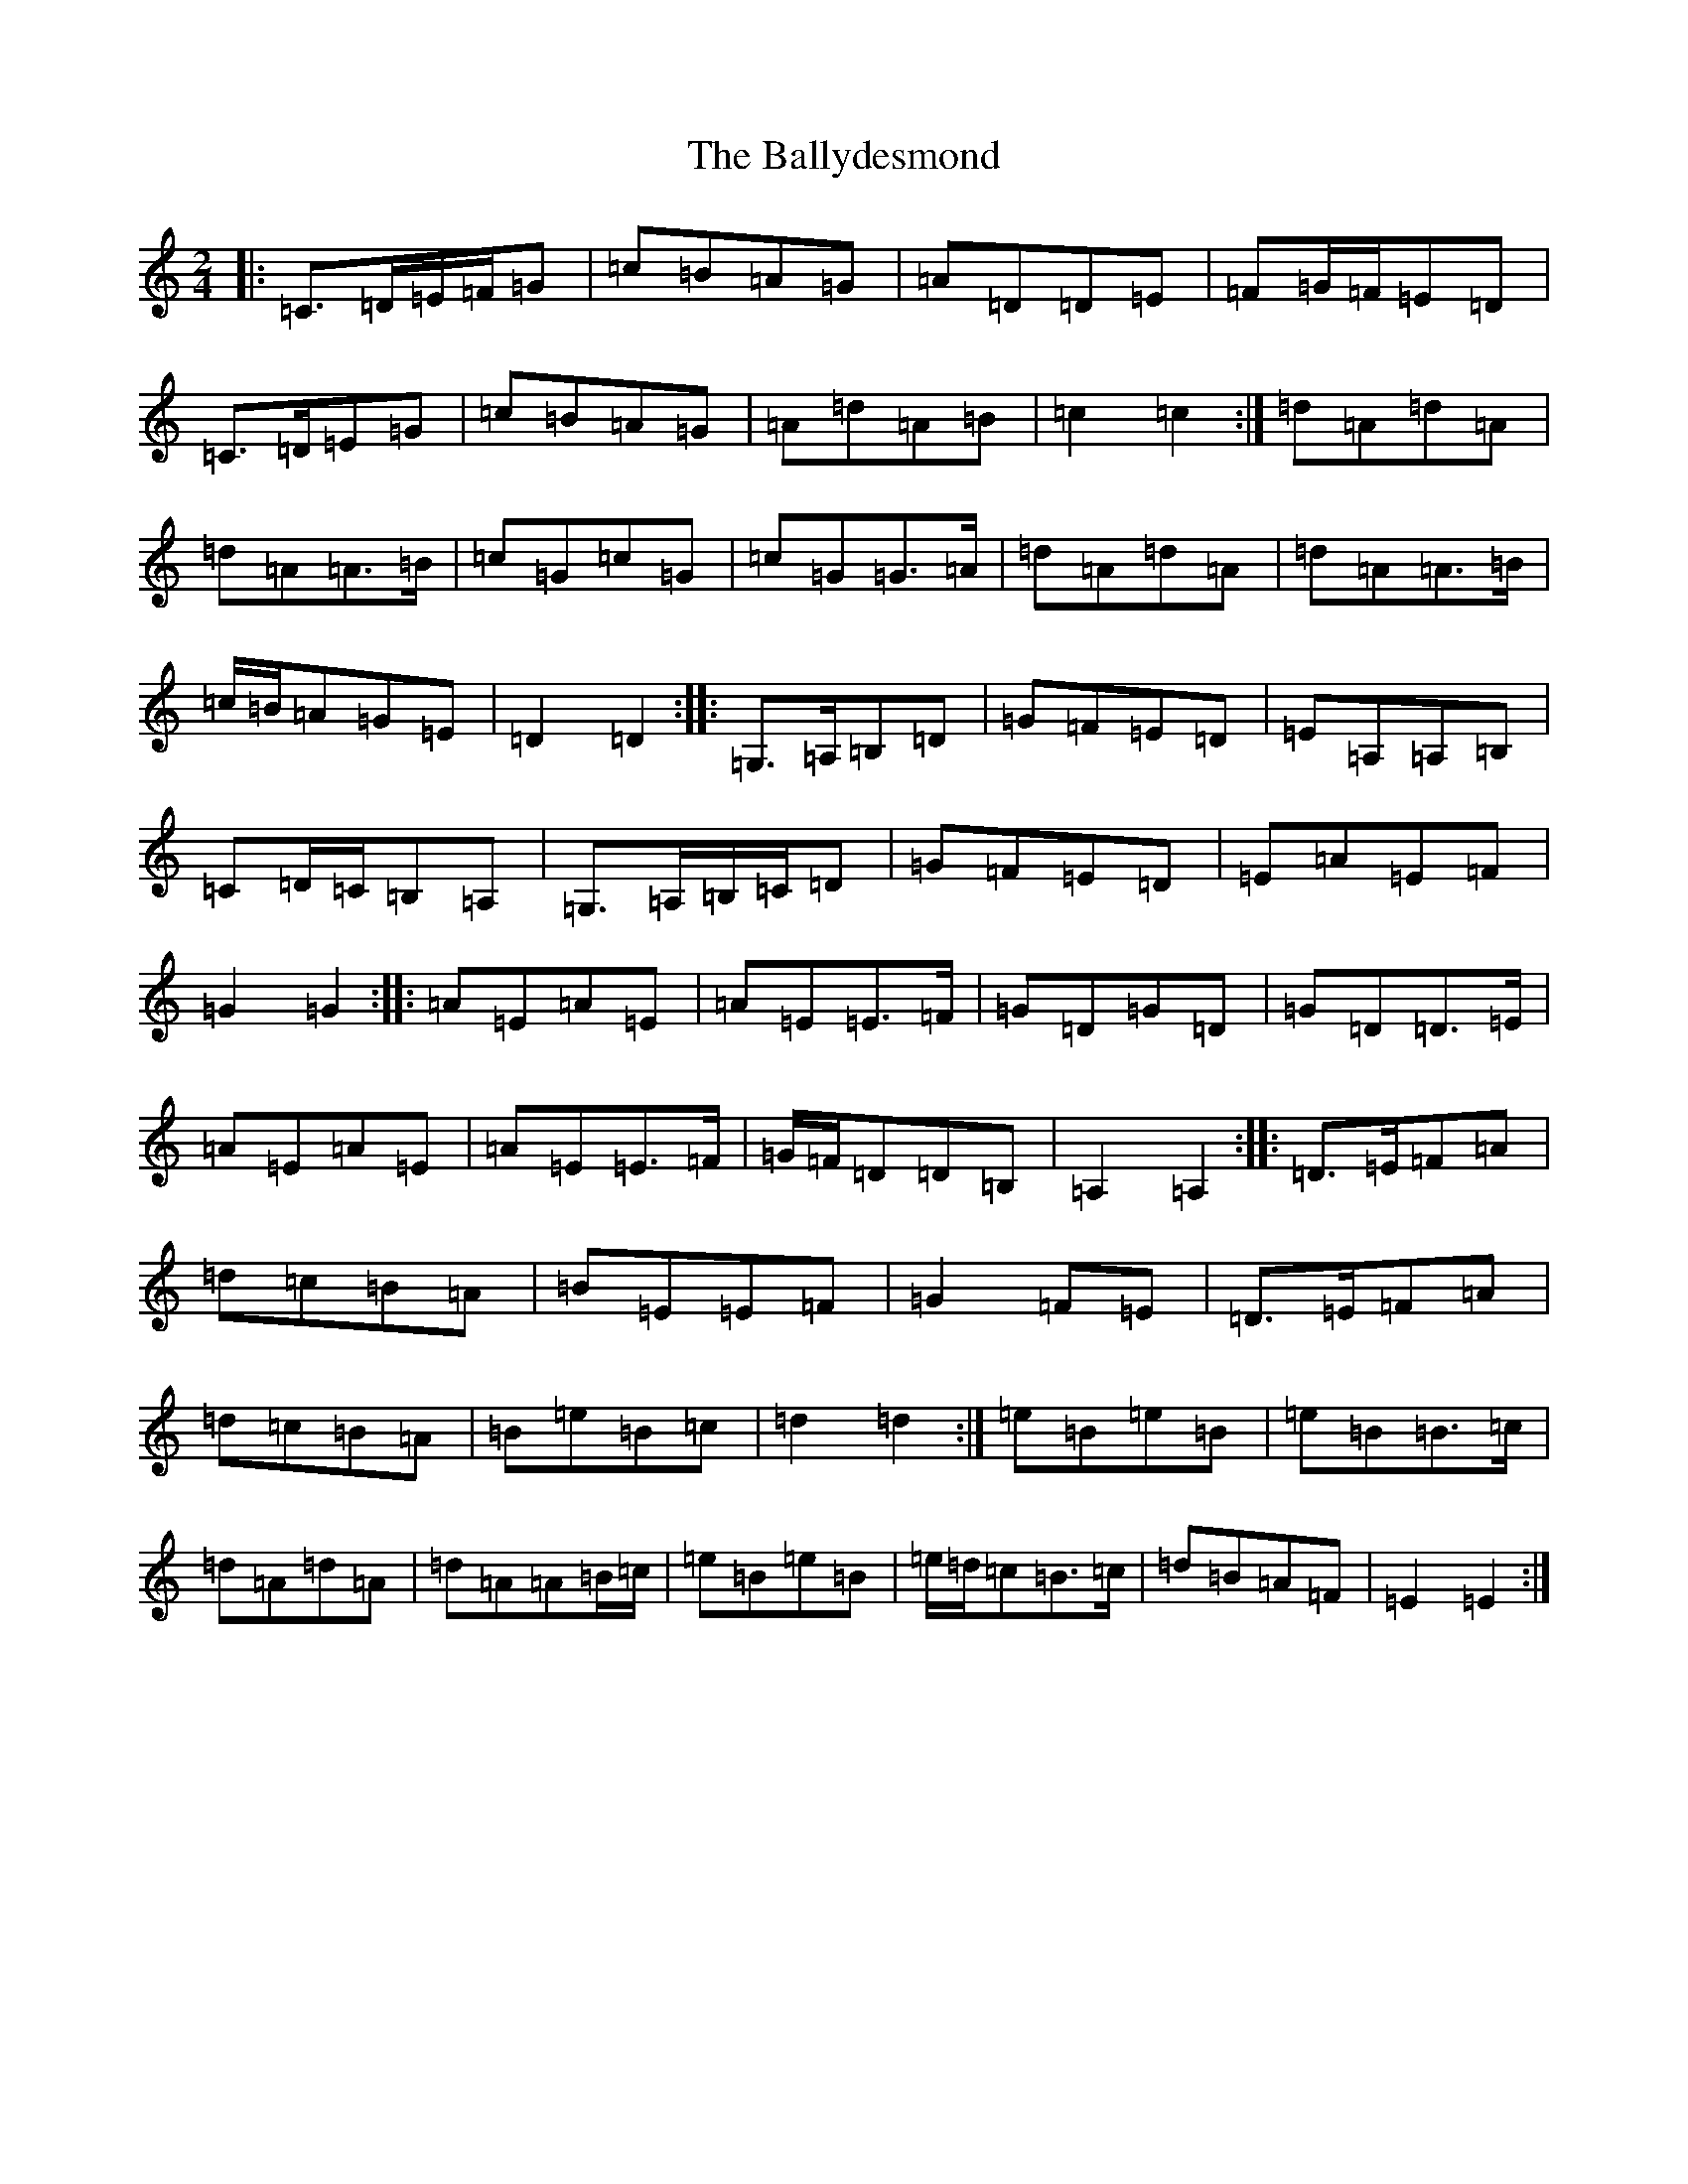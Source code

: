 X: 19359
T: Ballydesmond, The
S: https://thesession.org/tunes/531#setting16698
Z: G Major
R: polka
M: 2/4
L: 1/8
K: C Major
|:=C>=D=E/2=F/2=G|=c=B=A=G|=A=D=D=E|=F=G/2=F/2=E=D|=C>=D=E=G|=c=B=A=G|=A=d=A=B|=c2=c2:|=d=A=d=A|=d=A=A>=B|=c=G=c=G|=c=G=G>=A|=d=A=d=A|=d=A=A>=B|=c/2=B/2=A=G=E|=D2=D2:||:=G,>=A,=B,=D|=G=F=E=D|=E=A,=A,=B,|=C=D/2=C/2=B,=A,|=G,>=A,=B,/2=C/2=D|=G=F=E=D|=E=A=E=F|=G2=G2:||:=A=E=A=E|=A=E=E>=F|=G=D=G=D|=G=D=D>=E|=A=E=A=E|=A=E=E>=F|=G/2=F/2=D=D=B,|=A,2=A,2:||:=D>=E=F=A|=d=c=B=A|=B=E=E=F|=G2=F=E|=D>=E=F=A|=d=c=B=A|=B=e=B=c|=d2=d2:|=e=B=e=B|=e=B=B>=c|=d=A=d=A|=d=A=A=B/2=c/2|=e=B=e=B|=e/2=d/2=c=B>=c|=d=B=A=F|=E2=E2:|